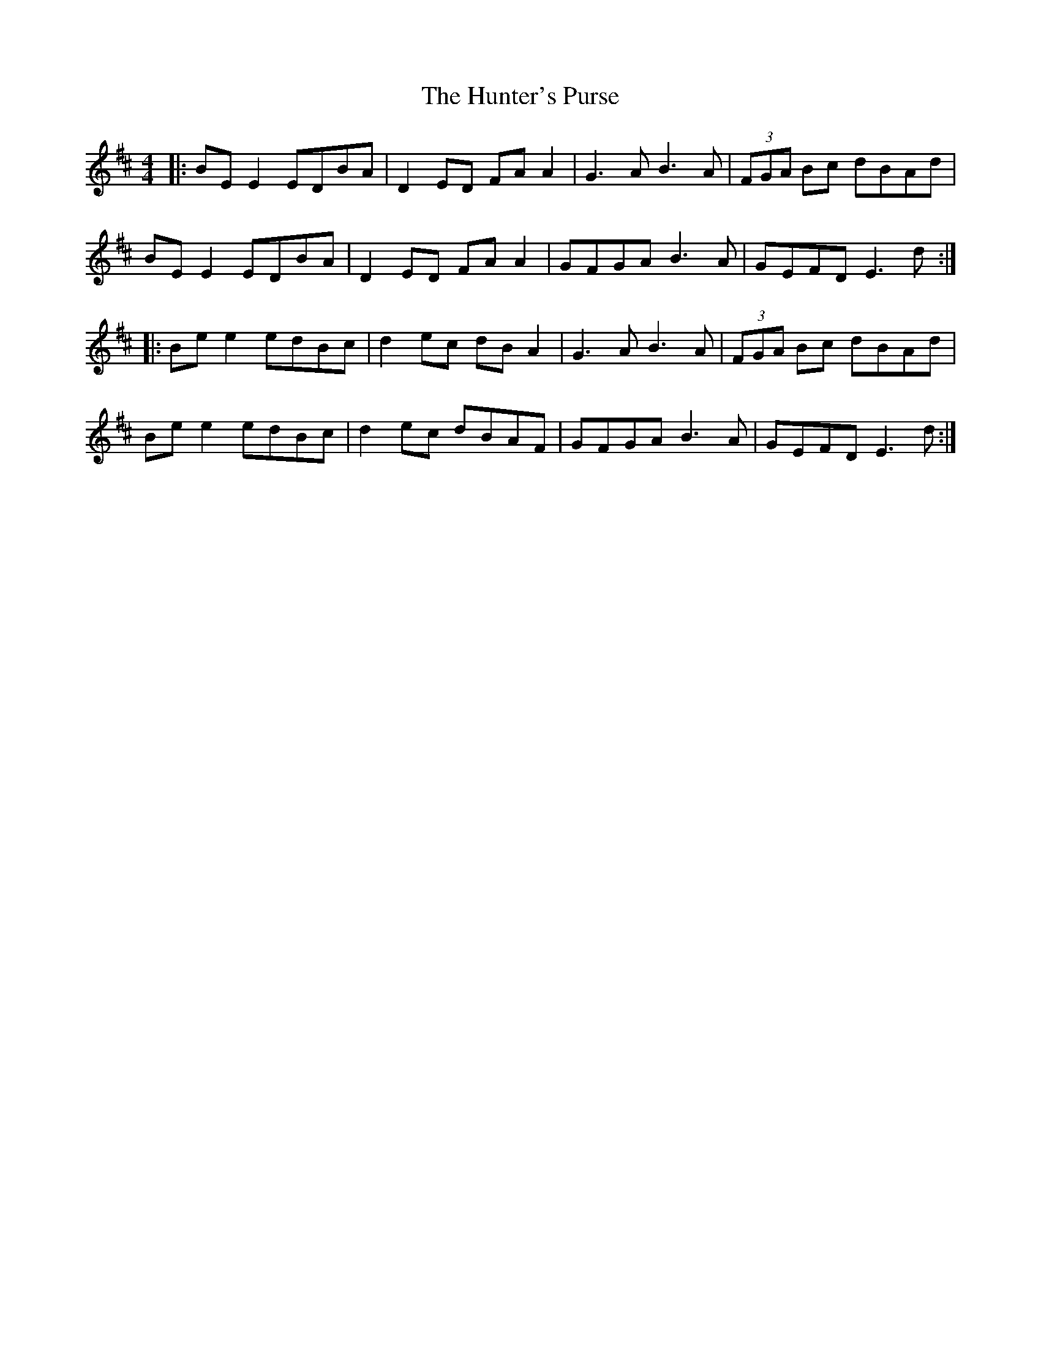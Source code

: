 X: 18418
T: Hunter's Purse, The
R: reel
M: 4/4
K: Edorian
|:BE E2 EDBA|D2 ED FA A2|G3A B3A|(3FGA Bc dBAd|
BE E2 EDBA|D2 ED FA A2|GFGA B3A|GEFD E3d:|
|:Be e2 edBc|d2 ec dB A2|G3A B3A|(3FGA Bc dBAd|
Be e2 edBc|d2 ec dBAF|GFGA B3A|GEFD E3d:|

